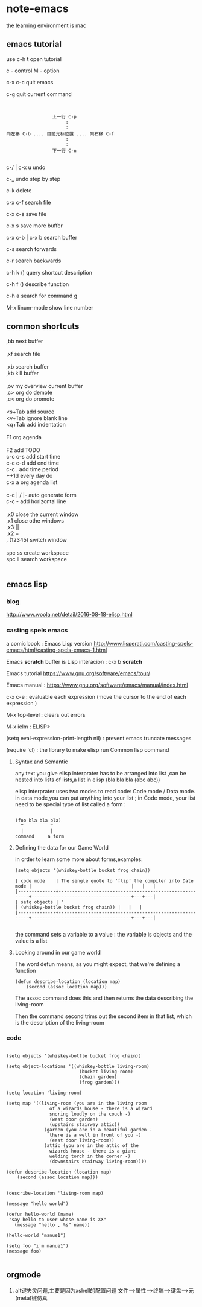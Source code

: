 * note-emacs
  the learning environment is mac 
** emacs tutorial
   use c-h t open tutorial 

   c - control  M - option

   c-x c-c  quit emacs

   c-g      quit current command

   #+BEGIN_SRC 


                             上一行 C-p
                                  :
                                  :
            向左移 C-b .... 目前光标位置 .... 向右移 C-f
                                  :
                                  :
                             下一行 C-n
   
   #+END_SRC


 
   c-/ | c-x u     undo 

   c-_      undo step by step

   c-k      delete

   c-x c-f  search file

   c-x c-s  save file

   c-x s    save more buffer
 
   c-x c-b | c-x b  search buffer
   
   c-s     search forwards
    
   c-r     search backwards
 
   c-h k ()  query shortcut description

   c-h f ()  describe function
   
   c-h a     search for command g

   M-x linum-mode   show line number
** common shortcuts
#+BEGIN_VERSE
   ,bb  next buffer

   ,xf  search file

   ,xb  search buffer
   ,kb  kill buffer

   ,ov  my overview current buffer 
   ,c>  org do demote
   ,c<  org do promote 

   <s+Tab  add source
   <v+Tab  ignore blank line
   <q+Tab  add indentation

   F1  org agenda 

   F2  add TODO 
   c-c c-s add start time
   c-c c-d add end time
   c-c .   add time period
   ++1d    every day do
   c-x a   org agenda list

   c-c | / |-  auto generate form
   c-c -       add  horizontal line

   ,x0  close the current window
   ,x1  close othe windows
   ,x3   ||
   ,x2   =
   , (12345)  switch window

   spc ss create workspace
   spc ll search workspace
   

#+END_VERSE
   
** emacs lisp
*** blog
    http://www.woola.net/detail/2016-08-18-elisp.html
*** casting spels emacs
    a comic book : Emacs Lisp version 
    http://www.lisperati.com/casting-spels-emacs/html/casting-spels-emacs-1.html

    Emacs *scratch* buffer is Lisp interacion : c-x b *scratch*
    

    Emacs tutorial https://www.gnu.org/software/emacs/tour/
    
    
    Emacs manual : https://www.gnu.org/software/emacs/manual/index.html

    c-x c-e  : evaluable each expression (move the cursor to the end of each expression )

    M-x top-level : clears out errors

    M-x ielm  : ELISP>
    
    (setq eval-expression-print-length nil) : prevent emacs truncate messages

    (require 'cl) : the library to make elisp run Common lisp command 

    
**** Syntax and Semantic


any text you give elisp interprater has to be arranged into list ,can be nested into lists of
lists,a list in elisp (bla bla bla (abc abc))

elisp interprater uses two modes to read code:  Code mode / Data mode. 
in data mode,you can put anything into your list ;
in Code mode, your list need to be special type of list called a form :

#+BEGIN_SRC 

(foo bla bla bla)
  ^          ^
  |          |
command     a form
#+END_SRC

**** Defining the data for our Game World
in order to learn some more about forms,examples:
#+BEGIN_SRC 
(setq objects '(whiskey-bottle bucket frog chain))

| code mode    | The single quote to 'flip' the compiler into Date mode |                                     |   |   |
|--------------+--------------------------------------------------------+-------------------------------------+---+---|
| setq objects | '                                                      | (whiskey-bottle bucket frog chain)) |   |   |
|--------------+--------------------------------------------------------+-------------------------------------+---+---|

#+END_SRC
the command sets a variable to a value : the variable is objects and the value is a list 
     
**** Looking around in our game world
The word defun means, as you might expect, that we're defining a function
#+BEGIN_SRC 
(defun describe-location (location map)
    (second (assoc location map)))
#+END_SRC
The assoc command does this and then returns the data describing the living-room

Then the command second trims out the second item in that list, which is the description of the living-room
     
*** code
    #+BEGIN_SRC elisp 

(setq objects '(whiskey-bottle bucket frog chain))

(setq object-locations '((whiskey-bottle living-room)
                           (bucket living-room)
                           (chain garden)
                           (frog garden)))

(setq location 'living-room)

(setq map '((living-room (you are in the living room
                of a wizards house - there is a wizard
                snoring loudly on the couch -)
                (west door garden)
                (upstairs stairway attic))
              (garden (you are in a beautiful garden -
                there is a well in front of you -)
                (east door living-room))
              (attic (you are in the attic of the
                wizards house - there is a giant
                welding torch in the corner -)
                (downstairs stairway living-room))))

(defun describe-location (location map)
    (second (assoc location map)))


(describe-location 'living-room map)

(message "hello world")

(defun hello-world (name)
 "say hello to user whose name is XX"
   (message "hello , %s" name))

(hello-world "manue1")

(setq foo "i'm manue1")
(message foo)
    
    #+END_SRC
** orgmode
   1. alt键失灵问题,主要是因为xshell的配置问题
     文件-->属性-->终端-->键盘-->元(meta)键仿真 